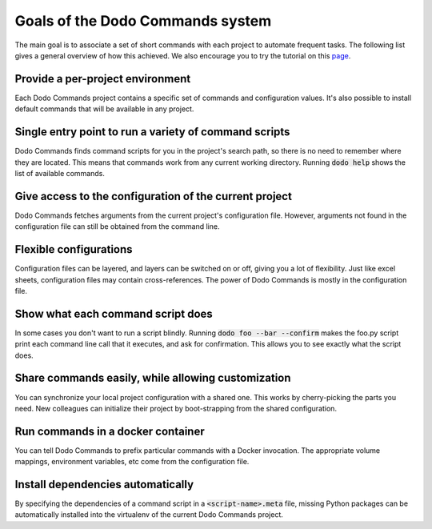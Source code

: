 *********************************
Goals of the Dodo Commands system
*********************************

The main goal is to associate a set of short commands with each project to automate frequent tasks. The following list gives a general overview of how this achieved. We also encourage you to try the tutorial on this `page <https://github.com/mnieber/dodo_commands>`_.

Provide a per-project environment
=================================

Each Dodo Commands project contains a specific set of commands and configuration values. It's also possible to install default commands that will be available in any project.

Single entry point to run a variety of command scripts
======================================================

Dodo Commands finds command scripts for you in the project's search path, so there is no need to remember where they are located. This means that commands work from any current working directory. Running :code:`dodo help` shows the list of available commands.

Give access to the configuration of the current project
=======================================================

Dodo Commands fetches arguments from the current project's configuration file. However, arguments not found in the configuration file can still be obtained from the command line.

Flexible configurations
=======================

Configuration files can be layered, and layers can be switched on or off, giving you a lot of flexibility. Just like excel sheets, configuration files may contain cross-references. The power of Dodo Commands is mostly in the configuration file.

Show what each command script does
==================================

In some cases you don't want to run a script blindly. Running :code:`dodo foo --bar --confirm` makes the foo.py script print each command line call that it executes, and ask for confirmation. This allows you to see exactly what the script does.

Share commands easily, while allowing customization
===================================================

You can synchronize your local project configuration with a shared one. This works by cherry-picking the parts you need. New colleagues can initialize their project by boot-strapping from the shared configuration.

Run commands in a docker container
==================================

You can tell Dodo Commands to prefix particular commands with a Docker invocation. The appropriate volume mappings, environment variables, etc come from the configuration file.

Install dependencies automatically
==================================

By specifying the dependencies of a command script in a :code:`<script-name>.meta` file, missing Python packages can be automatically installed into the virtualenv of the current Dodo Commands project.
